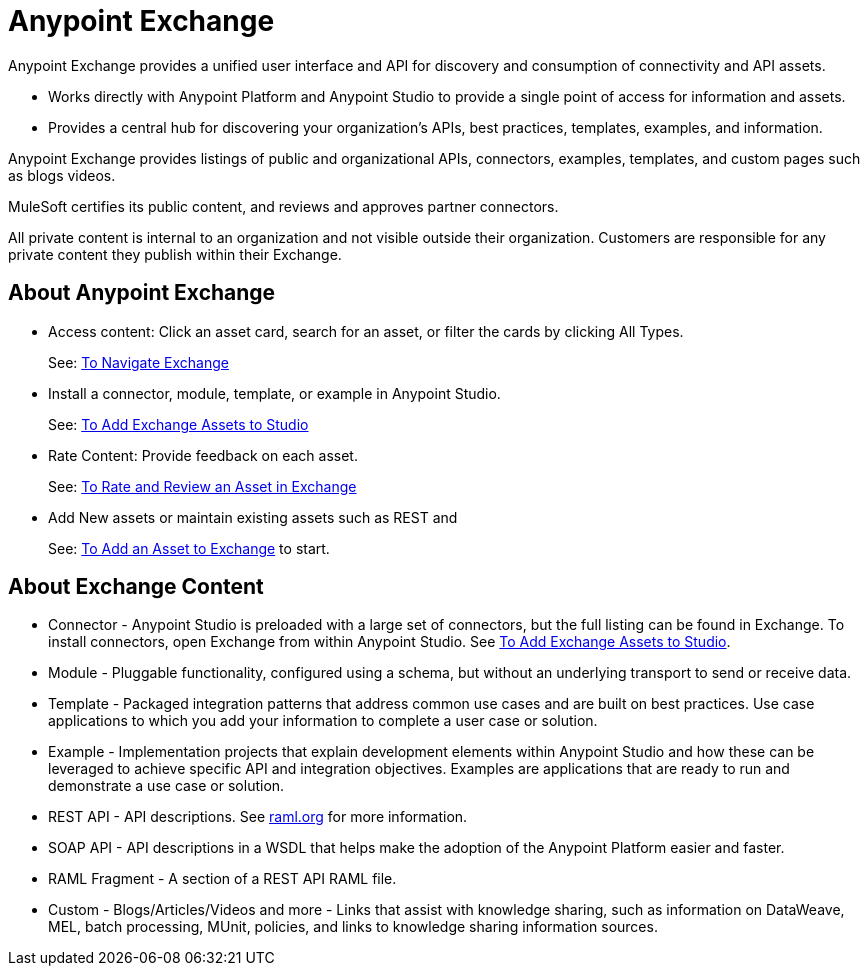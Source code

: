 = Anypoint Exchange
:keywords: exchange, exchange2, anypoint exchange

Anypoint Exchange provides a unified user interface and API for discovery and consumption of connectivity and API assets.   

* Works directly with Anypoint Platform and Anypoint Studio
to provide a single point of access for information and assets.
* Provides a central hub for discovering your organization’s APIs, best practices, templates, examples, and information.

Anypoint Exchange provides listings of public and organizational APIs, connectors, examples, templates, and custom pages such as blogs videos.

MuleSoft certifies its public content, and reviews and approves partner connectors. 

All private content is internal to an organization and not visible outside their organization. Customers are responsible for any private content they publish within their Exchange.

== About Anypoint Exchange

* Access content: Click an asset card, search for an asset, or filter the cards by clicking All Types.
+
See: link:/getting-started/ex2-navigate[To Navigate Exchange]
+
* Install a connector, module, template, or example in Anypoint Studio.
+
See: link:/getting-started/ex2-studio[To Add Exchange Assets to Studio] 
+
* Rate Content: Provide feedback on each asset. 
+
See: link:/getting-started/ex2-rate[To Rate and Review an Asset in Exchange]
+
* Add New assets or maintain existing assets such as REST and 
+
See: link:/getting-started/ex2-add-asset[To Add an Asset to Exchange] to start.

== About Exchange Content

* Connector - Anypoint Studio is preloaded with a large set of connectors, but the full listing can be found in Exchange. To install connectors, open Exchange from within Anypoint Studio. See link:/getting-started/ex2-studio[To Add Exchange Assets to Studio].
* Module - Pluggable functionality, configured using a schema, but without an underlying transport to send or receive data.
* Template - Packaged integration patterns that address common use cases and are built on best practices. Use case applications to which you add your information to complete a user case or solution.
* Example - Implementation projects that explain development elements within Anypoint Studio and how these can be leveraged to achieve specific API and integration objectives. Examples are applications that are ready to run and demonstrate a use case or solution.
* REST API - API descriptions. See link:http://raml.org[raml.org] for more information.
* SOAP API - API descriptions in a WSDL that helps make the adoption of the Anypoint Platform easier and faster.
* RAML Fragment - A section of a REST API RAML file.
* Custom - Blogs/Articles/Videos and more - Links that assist with knowledge sharing, such as information on DataWeave, MEL, batch processing, MUnit, policies, and links to knowledge sharing information sources.
